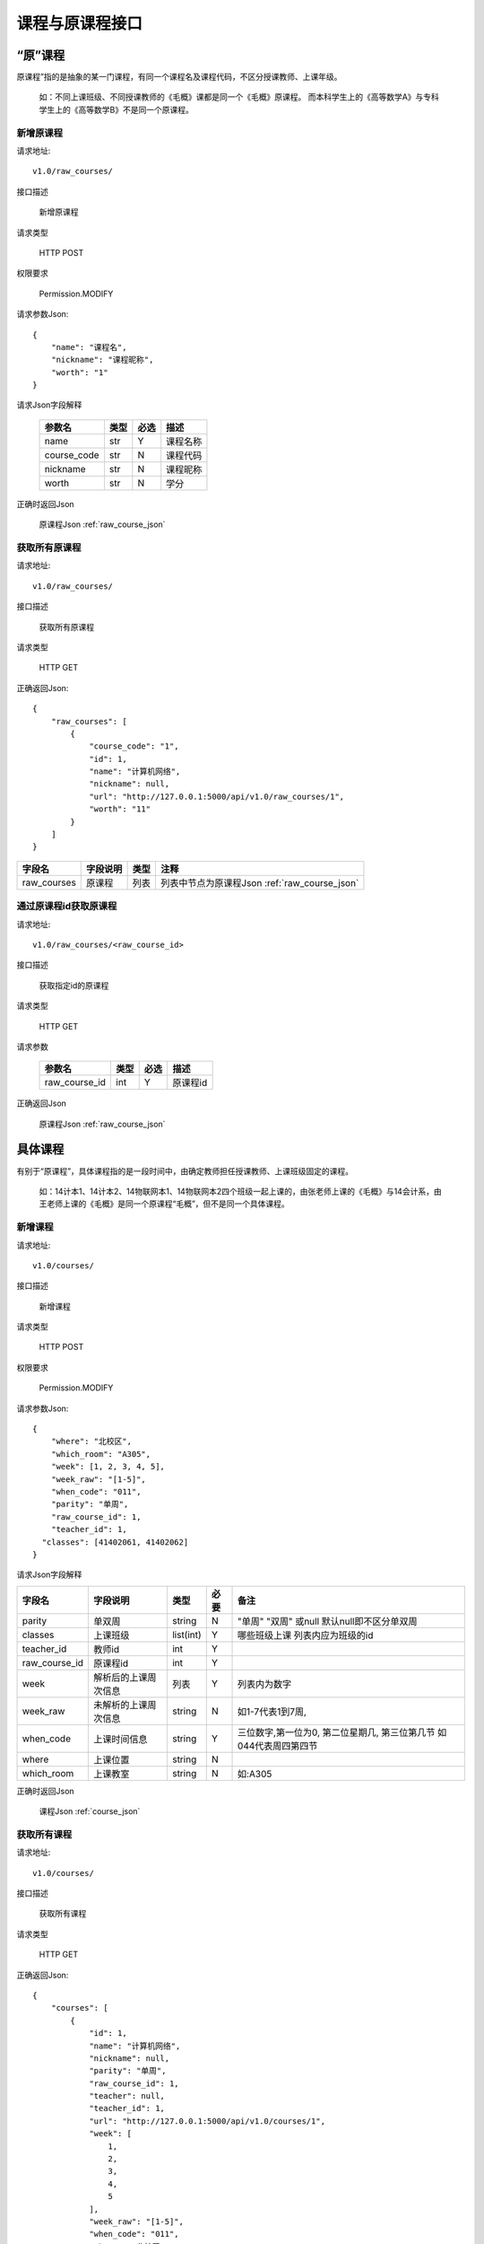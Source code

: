 课程与原课程接口
================

“原”课程
^^^^^^^^^
原课程”指的是抽象的某一门课程，有同一个课程名及课程代码，不区分授课教师、上课年级。

  如：不同上课班级、不同授课教师的《毛概》课都是同一个《毛概》原课程。
  而本科学生上的《高等数学A》与专科学生上的《高等数学B》不是同一个原课程。

新增原课程
----------

请求地址::

    v1.0/raw_courses/

接口描述

    新增原课程

请求类型

    HTTP POST

权限要求

    Permission.MODIFY

请求参数Json::

    {
    	"name": "课程名",
    	"nickname": "课程昵称",
    	"worth": "1"
    }

请求Json字段解释

    +-------------+------+------+----------+
    | 参数名      | 类型 | 必选 | 描述     |
    +=============+======+======+==========+
    | name        | str  | Y    | 课程名称 |
    +-------------+------+------+----------+
    | course_code | str  | N    | 课程代码 |
    +-------------+------+------+----------+
    | nickname    | str  | N    | 课程昵称 |
    +-------------+------+------+----------+
    | worth       | str  | N    | 学分     |
    +-------------+------+------+----------+

正确时返回Json

    原课程Json :ref:`raw_course_json`

获取所有原课程
--------------

请求地址::

    v1.0/raw_courses/

接口描述

    获取所有原课程

请求类型

    HTTP GET

正确返回Json::

    {
        "raw_courses": [
            {
                "course_code": "1",
                "id": 1,
                "name": "计算机网络",
                "nickname": null,
                "url": "http://127.0.0.1:5000/api/v1.0/raw_courses/1",
                "worth": "11"
            }
        ]
    }

+-------------+----------+------+-----------------------------------------------+
| 字段名      | 字段说明 | 类型 | 注释                                          |
+=============+==========+======+===============================================+
| raw_courses | 原课程   | 列表 | 列表中节点为原课程Json :ref:`raw_course_json` |
+-------------+----------+------+-----------------------------------------------+


通过原课程id获取原课程
----------------------

请求地址::

    v1.0/raw_courses/<raw_course_id>

接口描述

    获取指定id的原课程

请求类型

    HTTP GET

请求参数

    +---------------+------+------+----------+
    | 参数名        | 类型 | 必选 | 描述     |
    +===============+======+======+==========+
    | raw_course_id | int  | Y    | 原课程id |
    +---------------+------+------+----------+

正确返回Json

    原课程Json :ref:`raw_course_json`

具体课程
^^^^^^^^
有别于“原课程”，具体课程指的是一段时间中，由确定教师担任授课教师、上课班级固定的课程。

  如：14计本1、14计本2、14物联网本1、14物联网本2四个班级一起上课的，由张老师上课的《毛概》与14会计系，由王老师上课的《毛概》是同一个原课程“毛概”，但不是同一个具体课程。

新增课程
----------

请求地址::

    v1.0/courses/

接口描述

    新增课程

请求类型

    HTTP POST

权限要求

    Permission.MODIFY

请求参数Json::

    {
     	"where": "北校区",
     	"which_room": "A305",
     	"week": [1, 2, 3, 4, 5],
     	"week_raw": "[1-5]",
     	"when_code": "011",
     	"parity": "单周",
     	"raw_course_id": 1,
     	"teacher_id": 1,
      "classes": [41402061, 41402062]
    }  

请求Json字段解释

+---------------+----------------------+-----------+------+--------------------------------------------------------------------+
| 字段名        | 字段说明             | 类型      | 必要 | 备注                                                               |
+===============+======================+===========+======+====================================================================+
| parity        | 单双周               | string    | N    | "单周" "双周" 或null 默认null即不区分单双周                        |
+---------------+----------------------+-----------+------+--------------------------------------------------------------------+
| classes       | 上课班级             | list(int) | Y    | 哪些班级上课 列表内应为班级的id                                    |
+---------------+----------------------+-----------+------+--------------------------------------------------------------------+
| teacher_id    | 教师id               | int       | Y    |                                                                    |
+---------------+----------------------+-----------+------+--------------------------------------------------------------------+
| raw_course_id | 原课程id             | int       | Y    |                                                                    |
+---------------+----------------------+-----------+------+--------------------------------------------------------------------+
| week          | 解析后的上课周次信息 | 列表      | Y    | 列表内为数字                                                       |
+---------------+----------------------+-----------+------+--------------------------------------------------------------------+
| week_raw      | 未解析的上课周次信息 | string    | N    | 如1-7代表1到7周,                                                   |
+---------------+----------------------+-----------+------+--------------------------------------------------------------------+
| when_code     | 上课时间信息         | string    | Y    | 三位数字,第一位为0, 第二位星期几, 第三位第几节 如044代表周四第四节 |
+---------------+----------------------+-----------+------+--------------------------------------------------------------------+
| where         | 上课位置             | string    | N    |                                                                    |
+---------------+----------------------+-----------+------+--------------------------------------------------------------------+
| which_room    | 上课教室             | string    | N    | 如:A305                                                            |
+---------------+----------------------+-----------+------+--------------------------------------------------------------------+

正确时返回Json

    课程Json :ref:`course_json`

获取所有课程
--------------

请求地址::

    v1.0/courses/

接口描述

    获取所有课程

请求类型

    HTTP GET

正确返回Json::

    {
        "courses": [
            {
                "id": 1,
                "name": "计算机网络",
                "nickname": null,
                "parity": "单周",
                "raw_course_id": 1,
                "teacher": null,
                "teacher_id": 1,
                "url": "http://127.0.0.1:5000/api/v1.0/courses/1",
                "week": [
                    1,
                    2,
                    3,
                    4,
                    5
                ],
                "week_raw": "[1-5]",
                "when_code": "011",
                "where": "北校区",
                "which_room": "A305",
                "classes": [
                    41402061,
                    41402062
                ]
            },
            {
                ...
            }
       ]
    }

+---------+----------+------+-----------------------------------------+
| 字段名  | 字段说明 | 类型 | 注释                                    |
+=========+==========+======+=========================================+
| courses | 课程     | 列表 | 列表中节点为课程Json :ref:`course_json` |
+---------+----------+------+-----------------------------------------+

通过课程id获取课程
----------------------

请求地址::

    v1.0/courses/<course_id>

接口描述

    获取指定id课程

请求类型

    HTTP GET

请求参数

    +-----------+------+------+--------+
    | 参数名    | 类型 | 必选 | 描述   |
    +===========+======+======+========+
    | course_id | int  | Y    | 课程id |
    +-----------+------+------+--------+

正确返回Json示例::

    {
        "id": 2,
        "name": "计算机网络",
        "nickname": null,
        "parity": "单周",
        "raw_course_id": 1,
        "teacher": null,
        "teacher_id": 1,
        "url": "http://127.0.0.1:5000/api/v1.0/courses/2",
        "week": [
            1,
            2,
            3,
            4,
            5
        ],
        "week_raw": "[1-5]",
        "when_code": "011",
        "where": "北校区",
        "which_room": "A305",
        "classes": [
            41402061,
            41402062
        ]
    }

详见课程Json :ref:`course_json`


